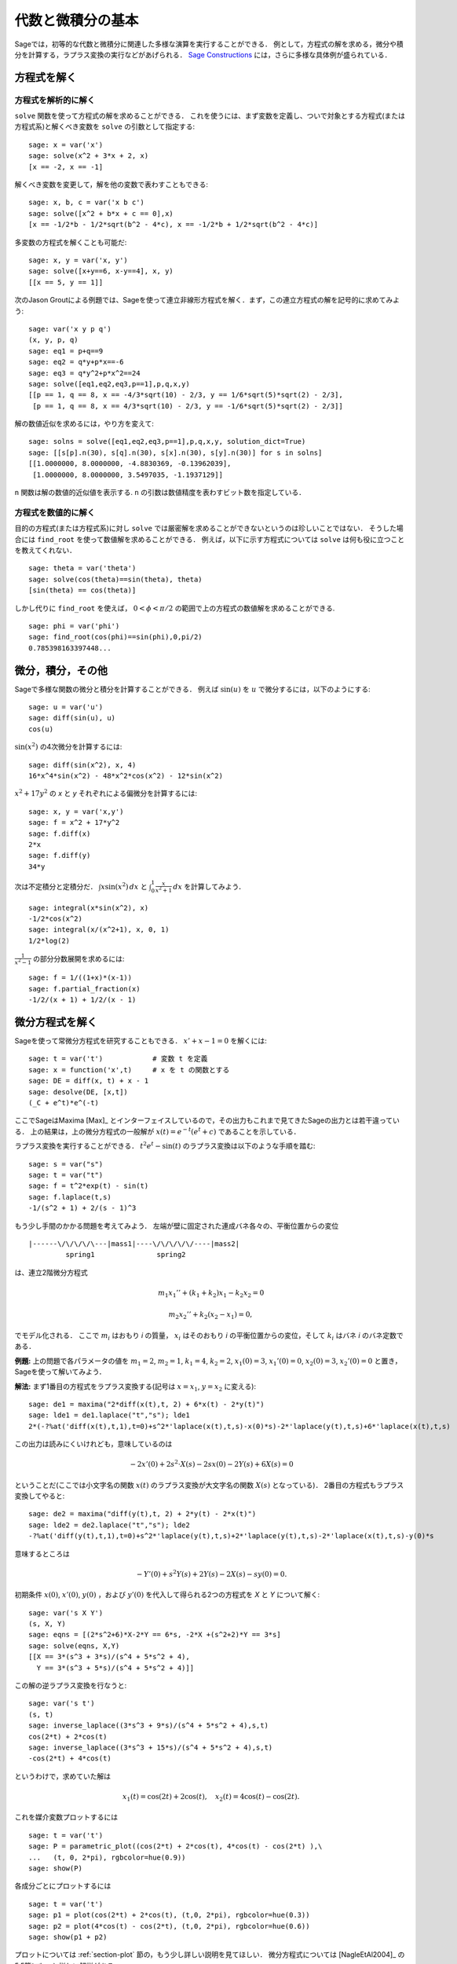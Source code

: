 
代数と微積分の基本
==========================

Sageでは，初等的な代数と微積分に関連した多様な演算を実行することができる．
例として，方程式の解を求める，微分や積分を計算する，ラプラス変換の実行などがあげられる．
`Sage Constructions <http://www.sagemath.org/doc/constructions/>`_ には，さらに多様な具体例が盛られている．



方程式を解く
-----------------


方程式を解析的に解く
~~~~~~~~~~~~~~~~~~~~~~~~~

``solve``  関数を使って方程式の解を求めることができる．
これを使うには、まず変数を定義し、ついで対象とする方程式(または方程式系)と解くべき変数を ``solve`` の引数として指定する:


::

    sage: x = var('x')
    sage: solve(x^2 + 3*x + 2, x)
    [x == -2, x == -1]

解くべき変数を変更して，解を他の変数で表わすこともできる:


::

    sage: x, b, c = var('x b c')
    sage: solve([x^2 + b*x + c == 0],x)
    [x == -1/2*b - 1/2*sqrt(b^2 - 4*c), x == -1/2*b + 1/2*sqrt(b^2 - 4*c)]


多変数の方程式を解くことも可能だ:

::

    sage: x, y = var('x, y')
    sage: solve([x+y==6, x-y==4], x, y)
    [[x == 5, y == 1]]


次のJason Groutによる例題では、Sageを使って連立非線形方程式を解く．まず，この連立方程式の解を記号的に求めてみよう:


::

    sage: var('x y p q')
    (x, y, p, q)
    sage: eq1 = p+q==9
    sage: eq2 = q*y+p*x==-6
    sage: eq3 = q*y^2+p*x^2==24
    sage: solve([eq1,eq2,eq3,p==1],p,q,x,y)
    [[p == 1, q == 8, x == -4/3*sqrt(10) - 2/3, y == 1/6*sqrt(5)*sqrt(2) - 2/3],
     [p == 1, q == 8, x == 4/3*sqrt(10) - 2/3, y == -1/6*sqrt(5)*sqrt(2) - 2/3]]



解の数値近似を求めるには，やり方を変えて:

.. link

::

    sage: solns = solve([eq1,eq2,eq3,p==1],p,q,x,y, solution_dict=True)
    sage: [[s[p].n(30), s[q].n(30), s[x].n(30), s[y].n(30)] for s in solns]
    [[1.0000000, 8.0000000, -4.8830369, -0.13962039],
     [1.0000000, 8.0000000, 3.5497035, -1.1937129]]


``n`` 関数は解の数値的近似値を表示する. ``n`` の引数は数値精度を表わすビット数を指定している．



方程式を数値的に解く
~~~~~~~~~~~~~~~~~~~~~~~~~~~~~

目的の方程式(または方程式系)に対し ``solve`` では厳密解を求めることができないというのは珍しいことではない．
そうした場合には ``find_root`` を使って数値解を求めることができる．
例えば，以下に示す方程式については ``solve`` は何も役に立つことを教えてくれない．

::

    sage: theta = var('theta')
    sage: solve(cos(theta)==sin(theta), theta)
    [sin(theta) == cos(theta)]


しかし代りに ``find_root`` を使えば， :math:`0 < \phi < \pi/2` の範囲で上の方程式の数値解を求めることができる. 


::

    sage: phi = var('phi')
    sage: find_root(cos(phi)==sin(phi),0,pi/2)
    0.785398163397448...



微分，積分，その他
----------------------------------

Sageで多様な関数の微分と積分を計算することができる．
例えば :math:`\sin(u)` を :math:`u` で微分するには，以下のようにする:

::

    sage: u = var('u')
    sage: diff(sin(u), u)
    cos(u)

:math:`\sin(x^2)` の4次微分を計算するには:


::

    sage: diff(sin(x^2), x, 4)
    16*x^4*sin(x^2) - 48*x^2*cos(x^2) - 12*sin(x^2)


:math:`x^2+17y^2` の `x` と `y` それぞれによる偏微分を計算するには:


::

    sage: x, y = var('x,y')
    sage: f = x^2 + 17*y^2
    sage: f.diff(x)
    2*x
    sage: f.diff(y)
    34*y


次は不定積分と定積分だ． :math:`\int x\sin(x^2)\, dx` と :math:`\int_0^1 \frac{x}{x^2+1}\, dx` を計算してみよう．


::

    sage: integral(x*sin(x^2), x)
    -1/2*cos(x^2)
    sage: integral(x/(x^2+1), x, 0, 1)
    1/2*log(2)

:math:`\frac{1}{x^2-1}` の部分分数展開を求めるには:

::

    sage: f = 1/((1+x)*(x-1))
    sage: f.partial_fraction(x)
    -1/2/(x + 1) + 1/2/(x - 1)



.. _section-systems:

微分方程式を解く
------------------------------

Sageを使って常微分方程式を研究することもできる． :math:`x'+x-1=0` を解くには:
::

    sage: t = var('t')            # 変数 t を定義
    sage: x = function('x',t)     # x を t の関数とする
    sage: DE = diff(x, t) + x - 1
    sage: desolve(DE, [x,t])
    (_C + e^t)*e^(-t)


ここでSageはMaxima [Max]_ とインターフェイスしているので，その出力もこれまで見てきたSageの出力とは若干違っている．
上の結果は，上の微分方程式の一般解が :math:`x(t) = e^{-t}(e^{t}+c)` であることを示している．

ラプラス変換を実行することができる． 
:math:`t^2e^t -\sin(t)` のラプラス変換は以下のような手順を踏む:

::

    sage: s = var("s")
    sage: t = var("t")
    sage: f = t^2*exp(t) - sin(t)
    sage: f.laplace(t,s)
    -1/(s^2 + 1) + 2/(s - 1)^3



もう少し手間のかかる問題を考えてみよう．
左端が壁に固定された連成バネ各々の、平衡位置からの変位


::

    |------\/\/\/\/\---|mass1|----\/\/\/\/\/----|mass2|
             spring1               spring2

は、連立2階微分方程式


.. math::

    m_1 x_1'' + (k_1+k_2) x_1 - k_2 x_2 = 0

    m_2 x_2''+ k_2 (x_2-x_1) = 0,

でモデル化される．
ここで :math:`m_{i}` はおもり *i* の質量， :math:`x_{i}` はそのおもり *i* の平衡位置からの変位，そして :math:`k_{i}` はバネ *i* のバネ定数である．


**例題:** 上の問題で各パラメータの値を :math:`m_{1}=2`, :math:`m_{2}=1`, :math:`k_{1}=4`, :math:`k_{2}=2`, :math:`x_{1}(0)=3`, :math:`x_{1}'(0)=0`, :math:`x_{2}(0)=3`, :math:`x_{2}'(0)=0` と置き，Sageを使って解いてみよう．

**解法:** まず1番目の方程式をラプラス変換する(記号は :math:`x=x_{1}`, :math:`y=x_{2}` に変える):

::

    sage: de1 = maxima("2*diff(x(t),t, 2) + 6*x(t) - 2*y(t)")
    sage: lde1 = de1.laplace("t","s"); lde1
    2*(-?%at('diff(x(t),t,1),t=0)+s^2*'laplace(x(t),t,s)-x(0)*s)-2*'laplace(y(t),t,s)+6*'laplace(x(t),t,s)


この出力は読みにくいけれども，意味しているのは

.. math:: -2x'(0) + 2s^2 \cdot X(s) - 2sx(0) - 2Y(s) + 6X(s) = 0

ということだ(ここでは小文字名の関数 :math:`x(t)` のラプラス変換が大文字名の関数 :math:`X(s)` となっている)．
2番目の方程式もラプラス変換してやると:


::

    sage: de2 = maxima("diff(y(t),t, 2) + 2*y(t) - 2*x(t)")
    sage: lde2 = de2.laplace("t","s"); lde2
    -?%at('diff(y(t),t,1),t=0)+s^2*'laplace(y(t),t,s)+2*'laplace(y(t),t,s)-2*'laplace(x(t),t,s)-y(0)*s

意味するところは

.. math:: -Y'(0) + s^2Y(s) + 2Y(s) - 2X(s) - sy(0) = 0.

初期条件 :math:`x(0)`, :math:`x'(0)`, :math:`y(0)` ，および :math:`y'(0)` を代入して得られる2つの方程式を `X` と `Y` について解く:

::

    sage: var('s X Y')
    (s, X, Y)
    sage: eqns = [(2*s^2+6)*X-2*Y == 6*s, -2*X +(s^2+2)*Y == 3*s]
    sage: solve(eqns, X,Y)
    [[X == 3*(s^3 + 3*s)/(s^4 + 5*s^2 + 4),
      Y == 3*(s^3 + 5*s)/(s^4 + 5*s^2 + 4)]]

この解の逆ラプラス変換を行なうと:


::

    sage: var('s t')
    (s, t)
    sage: inverse_laplace((3*s^3 + 9*s)/(s^4 + 5*s^2 + 4),s,t)
    cos(2*t) + 2*cos(t)
    sage: inverse_laplace((3*s^3 + 15*s)/(s^4 + 5*s^2 + 4),s,t)
    -cos(2*t) + 4*cos(t)


というわけで，求めていた解は

.. math:: x_1(t) = \cos(2t) + 2\cos(t), \quad x_2(t) = 4\cos(t) - \cos(2t).

これを媒介変数プロットするには

::

    sage: t = var('t')
    sage: P = parametric_plot((cos(2*t) + 2*cos(t), 4*cos(t) - cos(2*t) ),\
    ...   (t, 0, 2*pi), rgbcolor=hue(0.9))
    sage: show(P)

各成分ごとにプロットするには


::

    sage: t = var('t')
    sage: p1 = plot(cos(2*t) + 2*cos(t), (t,0, 2*pi), rgbcolor=hue(0.3))
    sage: p2 = plot(4*cos(t) - cos(2*t), (t,0, 2*pi), rgbcolor=hue(0.6))
    sage: show(p1 + p2)



プロットについては :ref:`section-plot` 節の，もう少し詳しい説明を見てほしい．
微分方程式については [NagleEtAl2004]_ の5.5節にもっと詳しい解説がある．



オイラーによる連立微分方程式の解法
----------------------------------------------------

次の例では，1階および2階微分方程式に対するオイラーの解法を具体的に解説する．
手始めに1階微分方程式に対する解法の基本的アイデアを復習しておこう．初期値問題が

.. math::

    y'=f(x,y), \quad y(a)=c,

のような形式で与えられており， :math:`b>a` を満足する :math:`x=b` における解の近似値を求めたいものとする．

微分係数の定義から

.. math::  y'(x) \approx \frac{y(x+h)-y(x)}{h},

ここで :math:`h>0` は与えるべき小さな量である．
この近似式と先の微分方程式を組み合わせると :math:`f(x,y(x))\approx \frac{y(x+h)-y(x)}{h}` が得られる．
これを :math:`y(x+h)` について解くと:

.. math::   y(x+h) \approx y(x) + h\cdot f(x,y(x)).


(他にうまい呼び方も思いつかないので) :math:`h \cdot f(x,y(x))` を "補正項" と呼び， :math:`y(x)` を `y` の "更新前項(old)",  :math:`y(x+h)` を `y` の "更新後項(new)"と呼ぶことにすると，上の近似式を

.. math::   y_{new} \approx y_{old} + h\cdot f(x,y_{old}).

と表わすことができる．


ここで `a` から `b` までの区間を `n` ステップに分割すると :math:`h=\frac{b-a}{n}` と書けるから，ここまでの作業から得られた情報を整理して以下の表のようにまとめることができる．


============== =======================   =====================
:math:`x`      :math:`y`                 :math:`h\cdot f(x,y)`
============== =======================   =====================
:math:`a`      :math:`c`                 :math:`h\cdot f(a,c)`
:math:`a+h`    :math:`c+h\cdot f(a,c)`         ...
:math:`a+2h`   ...
...
:math:`b=a+nh` ???                             ...
============== =======================   =====================


我々の目標は，この表の空欄を上から一行づつ全て埋めていき，最終的に :math:`y(b)` のオイラー法による近似である???に到達することである．

連立微分方程式に対する解法もアイデアは似ている．

**例題:** :math:`z''+tz'+z=0`, :math:`z(0)=1`, :math:`z'(0)=0` を満足する :math:`t=1` における :math:`z(t)` を，4ステップのオイラー法を使って数値的に近似してみよう．

ここでは問題の2階常微分方程式を( :math:`x=z`, :math:`y=z'` として)二つの1階微分方程式に分解してからオイラー法を適用することになる。

::

    sage: t,x,y = PolynomialRing(RealField(10),3,"txy").gens()
    sage: f = y; g = -x - y * t
    sage: eulers_method_2x2(f,g, 0, 1, 0, 1/4, 1)
          t                x            h*f(t,x,y)                y       h*g(t,x,y)
          0                1                  0.00                0           -0.25
        1/4              1.0                -0.062            -0.25           -0.23
        1/2             0.94                 -0.12            -0.48           -0.17
        3/4             0.82                 -0.16            -0.66          -0.081
          1             0.65                 -0.18            -0.74           0.022

したがって， :math:`z(1)\approx 0.65` が判る．

点 :math:`(x,y)` をプロットすれば、その曲線としての概形を見ることができる．
それには関数 ``eulers_method_2x2_plot`` を使うが，その前に三つの成分(`t`, `x`, `y`)からなる引数を持つ関数 `f` と `g` を定義しておかなければならない．

::

    sage: f = lambda z: z[2]        # f(t,x,y) = y
    sage: g = lambda z: -sin(z[1])  # g(t,x,y) = -sin(x)
    sage: P = eulers_method_2x2_plot(f,g, 0.0, 0.75, 0.0, 0.1, 1.0)

この時点で， ``P`` は2系列のプロットを保持していることになる． 
`x` と `t` のプロットである ``P[0]`` ， および  `y` と `t` のプロットである ``P[1]`` である．
これら二つをプロットするには、次のようにする:

.. link

::

    sage: show(P[0] + P[1])

(プロットの詳細については :ref:`section-plot` 節を参照．)


特殊関数
-----------------

数種類の直交多項式と特殊関数が，PARI [GAP]_ およびMaxima [Max]_ を援用して実装されている．
詳細についてはSageレファレンスマニュアルの“Orthogonal polynomials"(直交多項式)と“Special functions"(特殊関数)を参照してほしい．

::

    sage: x = polygen(QQ, 'x')
    sage: chebyshev_U(2,x)
    4*x^2 - 1
    sage: bessel_I(1,1).n(250)
    0.56515910399248502720769602760986330732889962162109200948029448947925564096
    sage: bessel_I(1,1).n()
    0.565159103992485
    sage: bessel_I(2,1.1).n()
    0.167089499251049


ここで注意したいのは，Sageではこれらの関数群が専ら数値計算に便利なようにラップ(wrap)されている点だ．
記号処理をする場合には，以下の例のようにMaximaインターフェイスをじかに呼び出してほしい．

::

    sage: maxima.eval("f:bessel_y(v, w)")
    'bessel_y(v,w)'
    sage: maxima.eval("diff(f,w)")
    '(bessel_y(v-1,w)-bessel_y(v+1,w))/2'
